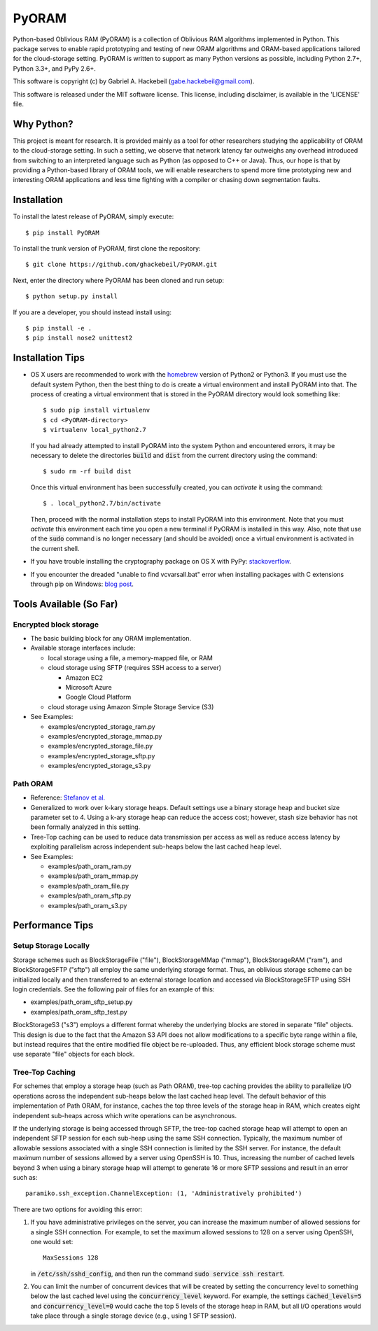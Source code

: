 PyORAM
======

.. image:: https://travis-ci.org/ghackebeil/PyORAM.svg?branch=master
    :target: https://travis-ci.org/ghackebeil/PyORAM

.. image:: https://ci.appveyor.com/api/projects/status/898bxsvqdch1btv6/branch/master?svg=true
    :target: https://ci.appveyor.com/project/ghackebeil/PyORAM?branch=master

.. image:: https://codecov.io/github/ghackebeil/PyORAM/coverage.svg?branch=master
    :target: https://codecov.io/github/ghackebeil/PyORAM?branch=master

.. image:: https://img.shields.io/pypi/v/PyORAM.svg
    :target: https://pypi.python.org/pypi/PyORAM/

.. image:: https://img.shields.io/pypi/dm/PyORAM.svg
    :target: https://pypi.python.org/pypi/PyORAM/

Python-based Oblivious RAM (PyORAM) is a collection of
Oblivious RAM algorithms implemented in Python. This package
serves to enable rapid prototyping and testing of new ORAM
algorithms and ORAM-based applications tailored for the
cloud-storage setting. PyORAM is written to support as many
Python versions as possible, including Python 2.7+, Python
3.3+, and PyPy 2.6+.

This software is copyright (c) by Gabriel A. Hackebeil (gabe.hackebeil@gmail.com).

This software is released under the MIT software license.
This license, including disclaimer, is available in the 'LICENSE' file.

Why Python?
-----------

This project is meant for research. It is provided mainly as
a tool for other researchers studying the applicability of
ORAM to the cloud-storage setting. In such a setting, we
observe that network latency far outweighs any overhead
introduced from switching to an interpreted language such as
Python (as opposed to C++ or Java). Thus, our hope is that
by providing a Python-based library of ORAM tools, we will
enable researchers to spend more time prototyping new and
interesting ORAM applications and less time fighting with a
compiler or chasing down segmentation faults.

Installation
------------

To install the latest release of PyORAM, simply execute::

  $ pip install PyORAM

To install the trunk version of PyORAM, first clone the repository::

  $ git clone https://github.com/ghackebeil/PyORAM.git

Next, enter the directory where PyORAM has been cloned and run setup::

  $ python setup.py install

If you are a developer, you should instead install using::

  $ pip install -e .
  $ pip install nose2 unittest2

Installation Tips
-----------------

* OS X users are recommended to work with the `homebrew
  <http://brew.sh/>`_ version of Python2 or Python3. If you
  must use the default system Python, then the best thing to
  do is create a virtual environment and install PyORAM into
  that. The process of creating a virtual environment that is
  stored in the PyORAM directory would look something like::

    $ sudo pip install virtualenv
    $ cd <PyORAM-directory>
    $ virtualenv local_python2.7

  If you had already attempted to install PyORAM into the
  system Python and encountered errors, it may be necessary
  to delete the directories :code:`build` and :code:`dist`
  from the current directory using the command::

    $ sudo rm -rf build dist

  Once this virtual environment has been successfully
  created, you can *activate* it using the command::

    $ . local_python2.7/bin/activate

  Then, proceed with the normal installation steps to
  install PyORAM into this environment. Note that you must
  *activate* this environment each time you open a new
  terminal if PyORAM is installed in this way. Also, note
  that use of the :code:`sudo` command is no longer
  necessary (and should be avoided) once a virtual
  environment is activated in the current shell.

* If you have trouble installing the cryptography package
  on OS X with PyPy: `stackoverflow <https://stackoverflow.com/questions/36662704/fatal-error-openssl-e-os2-h-file-not-found-in-pypy/36706513#36706513>`_.

* If you encounter the dreaded "unable to find
  vcvarsall.bat" error when installing packages with C
  extensions through pip on Windows: `blog post <https://blogs.msdn.microsoft.com/pythonengineering/2016/04/11/unable-to-find-vcvarsall-bat>`_.

Tools Available (So Far)
------------------------

Encrypted block storage
~~~~~~~~~~~~~~~~~~~~~~~

* The basic building block for any ORAM implementation.

* Available storage interfaces include:

  - local storage using a file, a memory-mapped file, or RAM

  - cloud storage using SFTP (requires SSH access to a server)

    + Amazon EC2

    + Microsoft Azure

    + Google Cloud Platform

  - cloud storage using Amazon Simple Storage Service (S3)

* See Examples:

  - examples/encrypted_storage_ram.py

  - examples/encrypted_storage_mmap.py

  - examples/encrypted_storage_file.py

  - examples/encrypted_storage_sftp.py

  - examples/encrypted_storage_s3.py

Path ORAM
~~~~~~~~~

* Reference: `Stefanov et al. <http://arxiv.org/abs/1202.5150v3>`_

* Generalized to work over k-kary storage heaps. Default
  settings use a binary storage heap and bucket size
  parameter set to 4. Using a k-ary storage heap can reduce
  the access cost; however, stash size behavior has not been
  formally analyzed in this setting.

* Tree-Top caching can be used to reduce data transmission
  per access as well as reduce access latency by exploiting
  parallelism across independent sub-heaps below the last
  cached heap level.

* See Examples:

  -  examples/path_oram_ram.py

  - examples/path_oram_mmap.py

  - examples/path_oram_file.py

  - examples/path_oram_sftp.py

  - examples/path_oram_s3.py

Performance Tips
----------------

Setup Storage Locally
~~~~~~~~~~~~~~~~~~~~~

Storage schemes such as BlockStorageFile ("file"), BlockStorageMMap
("mmap"), BlockStorageRAM ("ram"), and BlockStorageSFTP ("sftp") all
employ the same underlying storage format. Thus, an oblivious storage
scheme can be initialized locally and then transferred to an external
storage location and accessed via BlockStorageSFTP using SSH login
credentials. See the following pair of files for an example of this:

* examples/path_oram_sftp_setup.py

* examples/path_oram_sftp_test.py

BlockStorageS3 ("s3") employs a different format whereby the
underlying blocks are stored in separate "file" objects.
This design is due to the fact that the Amazon S3 API does
not allow modifications to a specific byte range within a
file, but instead requires that the entire modified file
object be re-uploaded. Thus, any efficient block storage
scheme must use separate "file" objects for each block.

Tree-Top Caching
~~~~~~~~~~~~~~~~

For schemes that employ a storage heap (such as Path ORAM),
tree-top caching provides the ability to parallelize I/O
operations across the independent sub-heaps below the last
cached heap level. The default behavior of this
implementation of Path ORAM, for instance, caches the top
three levels of the storage heap in RAM, which creates eight
independent sub-heaps across which write operations can be
asynchronous.

If the underlying storage is being accessed through SFTP, the
tree-top cached storage heap will attempt to open an
independent SFTP session for each sub-heap using the same
SSH connection. Typically, the maximum number of allowable
sessions associated with a single SSH connection is limited
by the SSH server. For instance, the default maximum number
of sessions allowed by a server using OpenSSH is 10. Thus,
increasing the number of cached levels beyond 3 when using
a binary storage heap will attempt to generate 16 or more SFTP
sessions and result in an error such as::

  paramiko.ssh_exception.ChannelException: (1, 'Administratively prohibited')

There are two options for avoiding this error:

1. If you have administrative privileges on the server, you
   can increase the maximum number of allowed sessions for a
   single SSH connection. For example, to set the maximum
   allowed sessions to 128 on a server using OpenSSH, one
   would set::

     MaxSessions 128

   in :code:`/etc/ssh/sshd_config`, and then run the
   command :code:`sudo service ssh restart`.

2. You can limit the number of concurrent devices that will
   be created by setting the concurrency level to something
   below the last cached level using the
   :code:`concurrency_level` keyword. For example, the
   settings :code:`cached_levels=5` and
   :code:`concurrency_level=0` would cache the top 5 levels
   of the storage heap in RAM, but all I/O operations would
   take place through a single storage device (e.g., using 1
   SFTP session).
